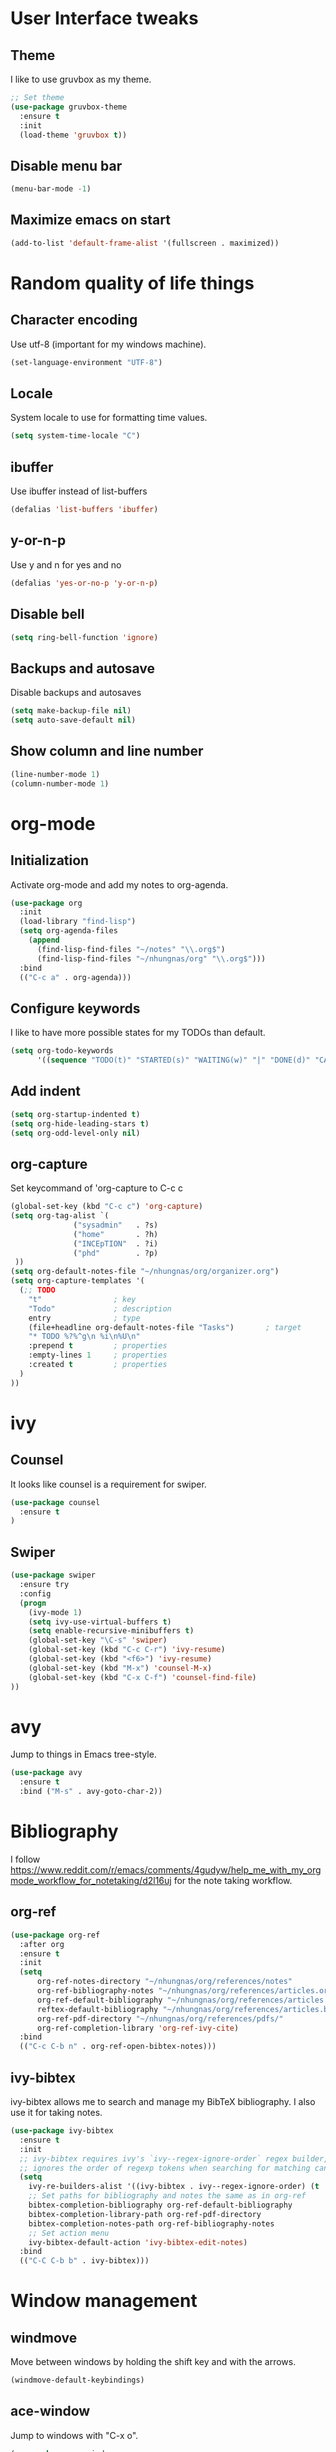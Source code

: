 * User Interface tweaks

** Theme

I like to use gruvbox as my theme.

#+BEGIN_SRC emacs-lisp
;; Set theme
(use-package gruvbox-theme
  :ensure t
  :init
  (load-theme 'gruvbox t))
#+END_SRC

** Disable menu bar

#+BEGIN_SRC emacs-lisp
(menu-bar-mode -1)
#+END_SRC

** Maximize emacs on start

#+BEGIN_SRC emacs-lisp
(add-to-list 'default-frame-alist '(fullscreen . maximized))
#+END_SRC

* Random quality of life things

** Character encoding

Use utf-8 (important for my windows machine).

#+BEGIN_SRC emacs-lisp
(set-language-environment "UTF-8")
#+END_SRC

** Locale

System locale to use for formatting time values.

#+BEGIN_SRC emacs-lisp
(setq system-time-locale "C")
#+END_SRC

** ibuffer

Use ibuffer instead of list-buffers

#+BEGIN_SRC emacs-lisp
(defalias 'list-buffers 'ibuffer)
#+END_SRC

** y-or-n-p

Use y and n for yes and no

#+BEGIN_SRC emacs-lisp
(defalias 'yes-or-no-p 'y-or-n-p)
#+END_SRC

** Disable bell

#+BEGIN_SRC emacs-lisp
(setq ring-bell-function 'ignore)
#+END_SRC

** Backups and autosave 

Disable backups and autosaves

#+BEGIN_SRC emacs-lisp
(setq make-backup-file nil)
(setq auto-save-default nil)
#+END_SRC

** Show column and line number

#+BEGIN_SRC emacs-lisp
(line-number-mode 1)
(column-number-mode 1)
#+END_SRC

* org-mode
** Initialization

Activate org-mode and add my notes to org-agenda.

#+BEGIN_SRC emacs-lisp
(use-package org
  :init
  (load-library "find-lisp")
  (setq org-agenda-files 
    (append
      (find-lisp-find-files "~/notes" "\\.org$")
      (find-lisp-find-files "~/nhungnas/org" "\\.org$")))
  :bind
  (("C-c a" . org-agenda)))
#+END_SRC

** Configure keywords

I like to have more possible states for my TODOs than default.

#+BEGIN_SRC emacs-lisp
(setq org-todo-keywords
      '((sequence "TODO(t)" "STARTED(s)" "WAITING(w)" "|" "DONE(d)" "CANCELED(c)")))
#+END_SRC

** Add indent

#+BEGIN_SRC emacs-lisp
(setq org-startup-indented t)
(setq org-hide-leading-stars t)
(setq org-odd-level-only nil)
#+END_SRC

** org-capture

Set keycommand of 'org-capture to C-c c

#+BEGIN_SRC emacs-lisp
(global-set-key (kbd "C-c c") 'org-capture)
(setq org-tag-alist `(
              ("sysadmin"   . ?s)
              ("home"       . ?h)
              ("INCEpTION"  . ?i)
              ("phd"        . ?p)
 ))
(setq org-default-notes-file "~/nhungnas/org/organizer.org")
(setq org-capture-templates '(
  (;; TODO
    "t"                ; key
    "Todo"             ; description
    entry              ; type
    (file+headline org-default-notes-file "Tasks")       ; target
    "* TODO %?%^g\n %i\n%U\n"
    :prepend t         ; properties
    :empty-lines 1     ; properties
    :created t         ; properties
  )  
))
#+END_SRC

* ivy

** Counsel

It looks like counsel is a requirement for swiper.

#+BEGIN_SRC emacs-lisp
(use-package counsel
  :ensure t
)
#+END_SRC

** Swiper

#+BEGIN_SRC emacs-lisp
(use-package swiper
  :ensure try
  :config
  (progn
    (ivy-mode 1)
    (setq ivy-use-virtual-buffers t)
    (setq enable-recursive-minibuffers t)
    (global-set-key "\C-s" 'swiper)
    (global-set-key (kbd "C-c C-r") 'ivy-resume)
    (global-set-key (kbd "<f6>") 'ivy-resume)
    (global-set-key (kbd "M-x") 'counsel-M-x)
    (global-set-key (kbd "C-x C-f") 'counsel-find-file)
))
#+END_SRC

* avy

Jump to things in Emacs tree-style.

#+BEGIN_SRC emacs-lisp
(use-package avy
  :ensure t
  :bind ("M-s" . avy-goto-char-2))
#+END_SRC

* Bibliography

I follow https://www.reddit.com/r/emacs/comments/4gudyw/help_me_with_my_orgmode_workflow_for_notetaking/d2l16uj for the note taking workflow.

** org-ref

#+BEGIN_SRC emacs-lisp
(use-package org-ref
  :after org
  :ensure t
  :init
  (setq 
      org-ref-notes-directory "~/nhungnas/org/references/notes"
      org-ref-bibliography-notes "~/nhungnas/org/references/articles.org"
      org-ref-default-bibliography "~/nhungnas/org/references/articles.bib"
      reftex-default-bibliography "~/nhungnas/org/references/articles.bib"
      org-ref-pdf-directory "~/nhungnas/org/references/pdfs/"
      org-ref-completion-library 'org-ref-ivy-cite)
  :bind
  (("C-c C-b n" . org-ref-open-bibtex-notes)))
#+END_SRC

** ivy-bibtex

ivy-bibtex allows me to search and manage my BibTeX bibliography. I also use it for taking notes.

#+BEGIN_SRC emacs-lisp
(use-package ivy-bibtex
  :ensure t
  :init
  ;; ivy-bibtex requires ivy's `ivy--regex-ignore-order` regex builder, which
  ;; ignores the order of regexp tokens when searching for matching candidates.
  (setq 
    ivy-re-builders-alist '((ivy-bibtex . ivy--regex-ignore-order) (t . ivy--regex-plus))
    ;; Set paths for bibliography and notes the same as in org-ref
    bibtex-completion-bibliography org-ref-default-bibliography
    bibtex-completion-library-path org-ref-pdf-directory
    bibtex-completion-notes-path org-ref-bibliography-notes
    ;; Set action menu
    ivy-bibtex-default-action 'ivy-bibtex-edit-notes)
  :bind
  (("C-C C-b b" . ivy-bibtex)))
#+END_SRC

* Window management

** windmove

Move between windows by holding the shift key and with the arrows.

#+BEGIN_SRC emacs-lisp
(windmove-default-keybindings)
#+END_SRC

** ace-window

Jump to windows with "C-x o".

#+BEGIN_SRC emacs-lisp
(use-package ace-window
  :ensure t
  :init
  (progn
    (global-set-key [remap other-window] 'ace-window)
    (custom-set-faces
     '(aw-leading-char-face
       ((t (:inherit ace-jump-face-foreground :height 3.0))))) 
    ))
#+END_SRC


